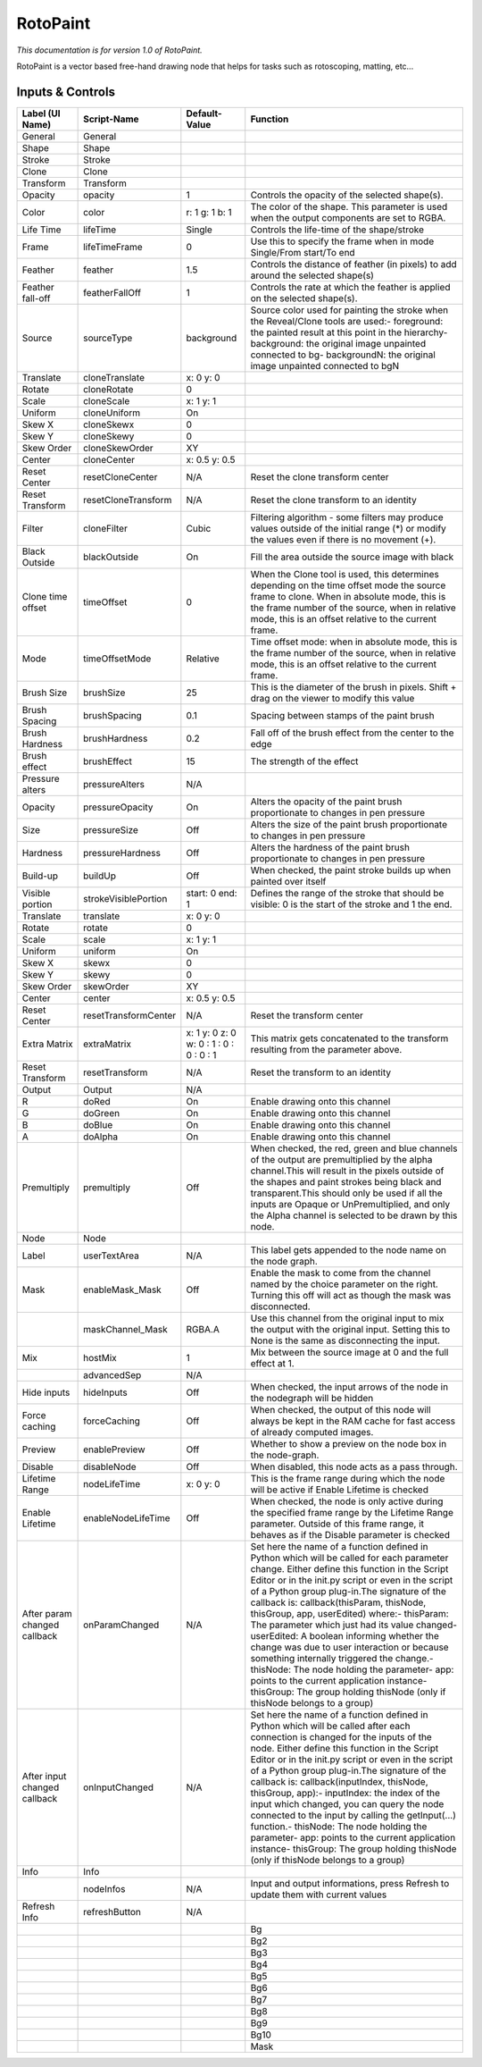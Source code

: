 RotoPaint
=========

*This documentation is for version 1.0 of RotoPaint.*

RotoPaint is a vector based free-hand drawing node that helps for tasks such as rotoscoping, matting, etc...

Inputs & Controls
-----------------

+--------------------------------+------------------------+-------------------------------------------+-----------------------------------------------------------------------------------------------------------------------------------------------------------------------------------------------------------------------------------------------------------------------------------------------------------------------------------------------------------------------------------------------------------------------------------------------------------------------------------------------------------------------------------------------------------------------------------------------------------------------------------------------------------------------------------------------------------+
| Label (UI Name)                | Script-Name            | Default-Value                             | Function                                                                                                                                                                                                                                                                                                                                                                                                                                                                                                                                                                                                                                                                                                  |
+================================+========================+===========================================+===========================================================================================================================================================================================================================================================================================================================================================================================================================================================================================================================================================================================================================================================================================================+
| General                        | General                |                                           |                                                                                                                                                                                                                                                                                                                                                                                                                                                                                                                                                                                                                                                                                                           |
+--------------------------------+------------------------+-------------------------------------------+-----------------------------------------------------------------------------------------------------------------------------------------------------------------------------------------------------------------------------------------------------------------------------------------------------------------------------------------------------------------------------------------------------------------------------------------------------------------------------------------------------------------------------------------------------------------------------------------------------------------------------------------------------------------------------------------------------------+
| Shape                          | Shape                  |                                           |                                                                                                                                                                                                                                                                                                                                                                                                                                                                                                                                                                                                                                                                                                           |
+--------------------------------+------------------------+-------------------------------------------+-----------------------------------------------------------------------------------------------------------------------------------------------------------------------------------------------------------------------------------------------------------------------------------------------------------------------------------------------------------------------------------------------------------------------------------------------------------------------------------------------------------------------------------------------------------------------------------------------------------------------------------------------------------------------------------------------------------+
| Stroke                         | Stroke                 |                                           |                                                                                                                                                                                                                                                                                                                                                                                                                                                                                                                                                                                                                                                                                                           |
+--------------------------------+------------------------+-------------------------------------------+-----------------------------------------------------------------------------------------------------------------------------------------------------------------------------------------------------------------------------------------------------------------------------------------------------------------------------------------------------------------------------------------------------------------------------------------------------------------------------------------------------------------------------------------------------------------------------------------------------------------------------------------------------------------------------------------------------------+
| Clone                          | Clone                  |                                           |                                                                                                                                                                                                                                                                                                                                                                                                                                                                                                                                                                                                                                                                                                           |
+--------------------------------+------------------------+-------------------------------------------+-----------------------------------------------------------------------------------------------------------------------------------------------------------------------------------------------------------------------------------------------------------------------------------------------------------------------------------------------------------------------------------------------------------------------------------------------------------------------------------------------------------------------------------------------------------------------------------------------------------------------------------------------------------------------------------------------------------+
| Transform                      | Transform              |                                           |                                                                                                                                                                                                                                                                                                                                                                                                                                                                                                                                                                                                                                                                                                           |
+--------------------------------+------------------------+-------------------------------------------+-----------------------------------------------------------------------------------------------------------------------------------------------------------------------------------------------------------------------------------------------------------------------------------------------------------------------------------------------------------------------------------------------------------------------------------------------------------------------------------------------------------------------------------------------------------------------------------------------------------------------------------------------------------------------------------------------------------+
| Opacity                        | opacity                | 1                                         | Controls the opacity of the selected shape(s).                                                                                                                                                                                                                                                                                                                                                                                                                                                                                                                                                                                                                                                            |
+--------------------------------+------------------------+-------------------------------------------+-----------------------------------------------------------------------------------------------------------------------------------------------------------------------------------------------------------------------------------------------------------------------------------------------------------------------------------------------------------------------------------------------------------------------------------------------------------------------------------------------------------------------------------------------------------------------------------------------------------------------------------------------------------------------------------------------------------+
| Color                          | color                  | r: 1 g: 1 b: 1                            | The color of the shape. This parameter is used when the output components are set to RGBA.                                                                                                                                                                                                                                                                                                                                                                                                                                                                                                                                                                                                                |
+--------------------------------+------------------------+-------------------------------------------+-----------------------------------------------------------------------------------------------------------------------------------------------------------------------------------------------------------------------------------------------------------------------------------------------------------------------------------------------------------------------------------------------------------------------------------------------------------------------------------------------------------------------------------------------------------------------------------------------------------------------------------------------------------------------------------------------------------+
| Life Time                      | lifeTime               | Single                                    | Controls the life-time of the shape/stroke                                                                                                                                                                                                                                                                                                                                                                                                                                                                                                                                                                                                                                                                |
+--------------------------------+------------------------+-------------------------------------------+-----------------------------------------------------------------------------------------------------------------------------------------------------------------------------------------------------------------------------------------------------------------------------------------------------------------------------------------------------------------------------------------------------------------------------------------------------------------------------------------------------------------------------------------------------------------------------------------------------------------------------------------------------------------------------------------------------------+
| Frame                          | lifeTimeFrame          | 0                                         | Use this to specify the frame when in mode Single/From start/To end                                                                                                                                                                                                                                                                                                                                                                                                                                                                                                                                                                                                                                       |
+--------------------------------+------------------------+-------------------------------------------+-----------------------------------------------------------------------------------------------------------------------------------------------------------------------------------------------------------------------------------------------------------------------------------------------------------------------------------------------------------------------------------------------------------------------------------------------------------------------------------------------------------------------------------------------------------------------------------------------------------------------------------------------------------------------------------------------------------+
| Feather                        | feather                | 1.5                                       | Controls the distance of feather (in pixels) to add around the selected shape(s)                                                                                                                                                                                                                                                                                                                                                                                                                                                                                                                                                                                                                          |
+--------------------------------+------------------------+-------------------------------------------+-----------------------------------------------------------------------------------------------------------------------------------------------------------------------------------------------------------------------------------------------------------------------------------------------------------------------------------------------------------------------------------------------------------------------------------------------------------------------------------------------------------------------------------------------------------------------------------------------------------------------------------------------------------------------------------------------------------+
| Feather fall-off               | featherFallOff         | 1                                         | Controls the rate at which the feather is applied on the selected shape(s).                                                                                                                                                                                                                                                                                                                                                                                                                                                                                                                                                                                                                               |
+--------------------------------+------------------------+-------------------------------------------+-----------------------------------------------------------------------------------------------------------------------------------------------------------------------------------------------------------------------------------------------------------------------------------------------------------------------------------------------------------------------------------------------------------------------------------------------------------------------------------------------------------------------------------------------------------------------------------------------------------------------------------------------------------------------------------------------------------+
| Source                         | sourceType             | background                                | Source color used for painting the stroke when the Reveal/Clone tools are used:- foreground: the painted result at this point in the hierarchy- background: the original image unpainted connected to bg- backgroundN: the original image unpainted connected to bgN                                                                                                                                                                                                                                                                                                                                                                                                                                      |
+--------------------------------+------------------------+-------------------------------------------+-----------------------------------------------------------------------------------------------------------------------------------------------------------------------------------------------------------------------------------------------------------------------------------------------------------------------------------------------------------------------------------------------------------------------------------------------------------------------------------------------------------------------------------------------------------------------------------------------------------------------------------------------------------------------------------------------------------+
| Translate                      | cloneTranslate         | x: 0 y: 0                                 |                                                                                                                                                                                                                                                                                                                                                                                                                                                                                                                                                                                                                                                                                                           |
+--------------------------------+------------------------+-------------------------------------------+-----------------------------------------------------------------------------------------------------------------------------------------------------------------------------------------------------------------------------------------------------------------------------------------------------------------------------------------------------------------------------------------------------------------------------------------------------------------------------------------------------------------------------------------------------------------------------------------------------------------------------------------------------------------------------------------------------------+
| Rotate                         | cloneRotate            | 0                                         |                                                                                                                                                                                                                                                                                                                                                                                                                                                                                                                                                                                                                                                                                                           |
+--------------------------------+------------------------+-------------------------------------------+-----------------------------------------------------------------------------------------------------------------------------------------------------------------------------------------------------------------------------------------------------------------------------------------------------------------------------------------------------------------------------------------------------------------------------------------------------------------------------------------------------------------------------------------------------------------------------------------------------------------------------------------------------------------------------------------------------------+
| Scale                          | cloneScale             | x: 1 y: 1                                 |                                                                                                                                                                                                                                                                                                                                                                                                                                                                                                                                                                                                                                                                                                           |
+--------------------------------+------------------------+-------------------------------------------+-----------------------------------------------------------------------------------------------------------------------------------------------------------------------------------------------------------------------------------------------------------------------------------------------------------------------------------------------------------------------------------------------------------------------------------------------------------------------------------------------------------------------------------------------------------------------------------------------------------------------------------------------------------------------------------------------------------+
| Uniform                        | cloneUniform           | On                                        |                                                                                                                                                                                                                                                                                                                                                                                                                                                                                                                                                                                                                                                                                                           |
+--------------------------------+------------------------+-------------------------------------------+-----------------------------------------------------------------------------------------------------------------------------------------------------------------------------------------------------------------------------------------------------------------------------------------------------------------------------------------------------------------------------------------------------------------------------------------------------------------------------------------------------------------------------------------------------------------------------------------------------------------------------------------------------------------------------------------------------------+
| Skew X                         | cloneSkewx             | 0                                         |                                                                                                                                                                                                                                                                                                                                                                                                                                                                                                                                                                                                                                                                                                           |
+--------------------------------+------------------------+-------------------------------------------+-----------------------------------------------------------------------------------------------------------------------------------------------------------------------------------------------------------------------------------------------------------------------------------------------------------------------------------------------------------------------------------------------------------------------------------------------------------------------------------------------------------------------------------------------------------------------------------------------------------------------------------------------------------------------------------------------------------+
| Skew Y                         | cloneSkewy             | 0                                         |                                                                                                                                                                                                                                                                                                                                                                                                                                                                                                                                                                                                                                                                                                           |
+--------------------------------+------------------------+-------------------------------------------+-----------------------------------------------------------------------------------------------------------------------------------------------------------------------------------------------------------------------------------------------------------------------------------------------------------------------------------------------------------------------------------------------------------------------------------------------------------------------------------------------------------------------------------------------------------------------------------------------------------------------------------------------------------------------------------------------------------+
| Skew Order                     | cloneSkewOrder         | XY                                        |                                                                                                                                                                                                                                                                                                                                                                                                                                                                                                                                                                                                                                                                                                           |
+--------------------------------+------------------------+-------------------------------------------+-----------------------------------------------------------------------------------------------------------------------------------------------------------------------------------------------------------------------------------------------------------------------------------------------------------------------------------------------------------------------------------------------------------------------------------------------------------------------------------------------------------------------------------------------------------------------------------------------------------------------------------------------------------------------------------------------------------+
| Center                         | cloneCenter            | x: 0.5 y: 0.5                             |                                                                                                                                                                                                                                                                                                                                                                                                                                                                                                                                                                                                                                                                                                           |
+--------------------------------+------------------------+-------------------------------------------+-----------------------------------------------------------------------------------------------------------------------------------------------------------------------------------------------------------------------------------------------------------------------------------------------------------------------------------------------------------------------------------------------------------------------------------------------------------------------------------------------------------------------------------------------------------------------------------------------------------------------------------------------------------------------------------------------------------+
| Reset Center                   | resetCloneCenter       | N/A                                       | Reset the clone transform center                                                                                                                                                                                                                                                                                                                                                                                                                                                                                                                                                                                                                                                                          |
+--------------------------------+------------------------+-------------------------------------------+-----------------------------------------------------------------------------------------------------------------------------------------------------------------------------------------------------------------------------------------------------------------------------------------------------------------------------------------------------------------------------------------------------------------------------------------------------------------------------------------------------------------------------------------------------------------------------------------------------------------------------------------------------------------------------------------------------------+
| Reset Transform                | resetCloneTransform    | N/A                                       | Reset the clone transform to an identity                                                                                                                                                                                                                                                                                                                                                                                                                                                                                                                                                                                                                                                                  |
+--------------------------------+------------------------+-------------------------------------------+-----------------------------------------------------------------------------------------------------------------------------------------------------------------------------------------------------------------------------------------------------------------------------------------------------------------------------------------------------------------------------------------------------------------------------------------------------------------------------------------------------------------------------------------------------------------------------------------------------------------------------------------------------------------------------------------------------------+
| Filter                         | cloneFilter            | Cubic                                     | Filtering algorithm - some filters may produce values outside of the initial range (\*) or modify the values even if there is no movement (+).                                                                                                                                                                                                                                                                                                                                                                                                                                                                                                                                                            |
+--------------------------------+------------------------+-------------------------------------------+-----------------------------------------------------------------------------------------------------------------------------------------------------------------------------------------------------------------------------------------------------------------------------------------------------------------------------------------------------------------------------------------------------------------------------------------------------------------------------------------------------------------------------------------------------------------------------------------------------------------------------------------------------------------------------------------------------------+
| Black Outside                  | blackOutside           | On                                        | Fill the area outside the source image with black                                                                                                                                                                                                                                                                                                                                                                                                                                                                                                                                                                                                                                                         |
+--------------------------------+------------------------+-------------------------------------------+-----------------------------------------------------------------------------------------------------------------------------------------------------------------------------------------------------------------------------------------------------------------------------------------------------------------------------------------------------------------------------------------------------------------------------------------------------------------------------------------------------------------------------------------------------------------------------------------------------------------------------------------------------------------------------------------------------------+
| Clone time offset              | timeOffset             | 0                                         | When the Clone tool is used, this determines depending on the time offset mode the source frame to clone. When in absolute mode, this is the frame number of the source, when in relative mode, this is an offset relative to the current frame.                                                                                                                                                                                                                                                                                                                                                                                                                                                          |
+--------------------------------+------------------------+-------------------------------------------+-----------------------------------------------------------------------------------------------------------------------------------------------------------------------------------------------------------------------------------------------------------------------------------------------------------------------------------------------------------------------------------------------------------------------------------------------------------------------------------------------------------------------------------------------------------------------------------------------------------------------------------------------------------------------------------------------------------+
| Mode                           | timeOffsetMode         | Relative                                  | Time offset mode: when in absolute mode, this is the frame number of the source, when in relative mode, this is an offset relative to the current frame.                                                                                                                                                                                                                                                                                                                                                                                                                                                                                                                                                  |
+--------------------------------+------------------------+-------------------------------------------+-----------------------------------------------------------------------------------------------------------------------------------------------------------------------------------------------------------------------------------------------------------------------------------------------------------------------------------------------------------------------------------------------------------------------------------------------------------------------------------------------------------------------------------------------------------------------------------------------------------------------------------------------------------------------------------------------------------+
| Brush Size                     | brushSize              | 25                                        | This is the diameter of the brush in pixels. Shift + drag on the viewer to modify this value                                                                                                                                                                                                                                                                                                                                                                                                                                                                                                                                                                                                              |
+--------------------------------+------------------------+-------------------------------------------+-----------------------------------------------------------------------------------------------------------------------------------------------------------------------------------------------------------------------------------------------------------------------------------------------------------------------------------------------------------------------------------------------------------------------------------------------------------------------------------------------------------------------------------------------------------------------------------------------------------------------------------------------------------------------------------------------------------+
| Brush Spacing                  | brushSpacing           | 0.1                                       | Spacing between stamps of the paint brush                                                                                                                                                                                                                                                                                                                                                                                                                                                                                                                                                                                                                                                                 |
+--------------------------------+------------------------+-------------------------------------------+-----------------------------------------------------------------------------------------------------------------------------------------------------------------------------------------------------------------------------------------------------------------------------------------------------------------------------------------------------------------------------------------------------------------------------------------------------------------------------------------------------------------------------------------------------------------------------------------------------------------------------------------------------------------------------------------------------------+
| Brush Hardness                 | brushHardness          | 0.2                                       | Fall off of the brush effect from the center to the edge                                                                                                                                                                                                                                                                                                                                                                                                                                                                                                                                                                                                                                                  |
+--------------------------------+------------------------+-------------------------------------------+-----------------------------------------------------------------------------------------------------------------------------------------------------------------------------------------------------------------------------------------------------------------------------------------------------------------------------------------------------------------------------------------------------------------------------------------------------------------------------------------------------------------------------------------------------------------------------------------------------------------------------------------------------------------------------------------------------------+
| Brush effect                   | brushEffect            | 15                                        | The strength of the effect                                                                                                                                                                                                                                                                                                                                                                                                                                                                                                                                                                                                                                                                                |
+--------------------------------+------------------------+-------------------------------------------+-----------------------------------------------------------------------------------------------------------------------------------------------------------------------------------------------------------------------------------------------------------------------------------------------------------------------------------------------------------------------------------------------------------------------------------------------------------------------------------------------------------------------------------------------------------------------------------------------------------------------------------------------------------------------------------------------------------+
| Pressure alters                | pressureAlters         | N/A                                       |                                                                                                                                                                                                                                                                                                                                                                                                                                                                                                                                                                                                                                                                                                           |
+--------------------------------+------------------------+-------------------------------------------+-----------------------------------------------------------------------------------------------------------------------------------------------------------------------------------------------------------------------------------------------------------------------------------------------------------------------------------------------------------------------------------------------------------------------------------------------------------------------------------------------------------------------------------------------------------------------------------------------------------------------------------------------------------------------------------------------------------+
| Opacity                        | pressureOpacity        | On                                        | Alters the opacity of the paint brush proportionate to changes in pen pressure                                                                                                                                                                                                                                                                                                                                                                                                                                                                                                                                                                                                                            |
+--------------------------------+------------------------+-------------------------------------------+-----------------------------------------------------------------------------------------------------------------------------------------------------------------------------------------------------------------------------------------------------------------------------------------------------------------------------------------------------------------------------------------------------------------------------------------------------------------------------------------------------------------------------------------------------------------------------------------------------------------------------------------------------------------------------------------------------------+
| Size                           | pressureSize           | Off                                       | Alters the size of the paint brush proportionate to changes in pen pressure                                                                                                                                                                                                                                                                                                                                                                                                                                                                                                                                                                                                                               |
+--------------------------------+------------------------+-------------------------------------------+-----------------------------------------------------------------------------------------------------------------------------------------------------------------------------------------------------------------------------------------------------------------------------------------------------------------------------------------------------------------------------------------------------------------------------------------------------------------------------------------------------------------------------------------------------------------------------------------------------------------------------------------------------------------------------------------------------------+
| Hardness                       | pressureHardness       | Off                                       | Alters the hardness of the paint brush proportionate to changes in pen pressure                                                                                                                                                                                                                                                                                                                                                                                                                                                                                                                                                                                                                           |
+--------------------------------+------------------------+-------------------------------------------+-----------------------------------------------------------------------------------------------------------------------------------------------------------------------------------------------------------------------------------------------------------------------------------------------------------------------------------------------------------------------------------------------------------------------------------------------------------------------------------------------------------------------------------------------------------------------------------------------------------------------------------------------------------------------------------------------------------+
| Build-up                       | buildUp                | Off                                       | When checked, the paint stroke builds up when painted over itself                                                                                                                                                                                                                                                                                                                                                                                                                                                                                                                                                                                                                                         |
+--------------------------------+------------------------+-------------------------------------------+-----------------------------------------------------------------------------------------------------------------------------------------------------------------------------------------------------------------------------------------------------------------------------------------------------------------------------------------------------------------------------------------------------------------------------------------------------------------------------------------------------------------------------------------------------------------------------------------------------------------------------------------------------------------------------------------------------------+
| Visible portion                | strokeVisiblePortion   | start: 0 end: 1                           | Defines the range of the stroke that should be visible: 0 is the start of the stroke and 1 the end.                                                                                                                                                                                                                                                                                                                                                                                                                                                                                                                                                                                                       |
+--------------------------------+------------------------+-------------------------------------------+-----------------------------------------------------------------------------------------------------------------------------------------------------------------------------------------------------------------------------------------------------------------------------------------------------------------------------------------------------------------------------------------------------------------------------------------------------------------------------------------------------------------------------------------------------------------------------------------------------------------------------------------------------------------------------------------------------------+
| Translate                      | translate              | x: 0 y: 0                                 |                                                                                                                                                                                                                                                                                                                                                                                                                                                                                                                                                                                                                                                                                                           |
+--------------------------------+------------------------+-------------------------------------------+-----------------------------------------------------------------------------------------------------------------------------------------------------------------------------------------------------------------------------------------------------------------------------------------------------------------------------------------------------------------------------------------------------------------------------------------------------------------------------------------------------------------------------------------------------------------------------------------------------------------------------------------------------------------------------------------------------------+
| Rotate                         | rotate                 | 0                                         |                                                                                                                                                                                                                                                                                                                                                                                                                                                                                                                                                                                                                                                                                                           |
+--------------------------------+------------------------+-------------------------------------------+-----------------------------------------------------------------------------------------------------------------------------------------------------------------------------------------------------------------------------------------------------------------------------------------------------------------------------------------------------------------------------------------------------------------------------------------------------------------------------------------------------------------------------------------------------------------------------------------------------------------------------------------------------------------------------------------------------------+
| Scale                          | scale                  | x: 1 y: 1                                 |                                                                                                                                                                                                                                                                                                                                                                                                                                                                                                                                                                                                                                                                                                           |
+--------------------------------+------------------------+-------------------------------------------+-----------------------------------------------------------------------------------------------------------------------------------------------------------------------------------------------------------------------------------------------------------------------------------------------------------------------------------------------------------------------------------------------------------------------------------------------------------------------------------------------------------------------------------------------------------------------------------------------------------------------------------------------------------------------------------------------------------+
| Uniform                        | uniform                | On                                        |                                                                                                                                                                                                                                                                                                                                                                                                                                                                                                                                                                                                                                                                                                           |
+--------------------------------+------------------------+-------------------------------------------+-----------------------------------------------------------------------------------------------------------------------------------------------------------------------------------------------------------------------------------------------------------------------------------------------------------------------------------------------------------------------------------------------------------------------------------------------------------------------------------------------------------------------------------------------------------------------------------------------------------------------------------------------------------------------------------------------------------+
| Skew X                         | skewx                  | 0                                         |                                                                                                                                                                                                                                                                                                                                                                                                                                                                                                                                                                                                                                                                                                           |
+--------------------------------+------------------------+-------------------------------------------+-----------------------------------------------------------------------------------------------------------------------------------------------------------------------------------------------------------------------------------------------------------------------------------------------------------------------------------------------------------------------------------------------------------------------------------------------------------------------------------------------------------------------------------------------------------------------------------------------------------------------------------------------------------------------------------------------------------+
| Skew Y                         | skewy                  | 0                                         |                                                                                                                                                                                                                                                                                                                                                                                                                                                                                                                                                                                                                                                                                                           |
+--------------------------------+------------------------+-------------------------------------------+-----------------------------------------------------------------------------------------------------------------------------------------------------------------------------------------------------------------------------------------------------------------------------------------------------------------------------------------------------------------------------------------------------------------------------------------------------------------------------------------------------------------------------------------------------------------------------------------------------------------------------------------------------------------------------------------------------------+
| Skew Order                     | skewOrder              | XY                                        |                                                                                                                                                                                                                                                                                                                                                                                                                                                                                                                                                                                                                                                                                                           |
+--------------------------------+------------------------+-------------------------------------------+-----------------------------------------------------------------------------------------------------------------------------------------------------------------------------------------------------------------------------------------------------------------------------------------------------------------------------------------------------------------------------------------------------------------------------------------------------------------------------------------------------------------------------------------------------------------------------------------------------------------------------------------------------------------------------------------------------------+
| Center                         | center                 | x: 0.5 y: 0.5                             |                                                                                                                                                                                                                                                                                                                                                                                                                                                                                                                                                                                                                                                                                                           |
+--------------------------------+------------------------+-------------------------------------------+-----------------------------------------------------------------------------------------------------------------------------------------------------------------------------------------------------------------------------------------------------------------------------------------------------------------------------------------------------------------------------------------------------------------------------------------------------------------------------------------------------------------------------------------------------------------------------------------------------------------------------------------------------------------------------------------------------------+
| Reset Center                   | resetTransformCenter   | N/A                                       | Reset the transform center                                                                                                                                                                                                                                                                                                                                                                                                                                                                                                                                                                                                                                                                                |
+--------------------------------+------------------------+-------------------------------------------+-----------------------------------------------------------------------------------------------------------------------------------------------------------------------------------------------------------------------------------------------------------------------------------------------------------------------------------------------------------------------------------------------------------------------------------------------------------------------------------------------------------------------------------------------------------------------------------------------------------------------------------------------------------------------------------------------------------+
| Extra Matrix                   | extraMatrix            | x: 1 y: 0 z: 0 w: 0 : 1 : 0 : 0 : 0 : 1   | This matrix gets concatenated to the transform resulting from the parameter above.                                                                                                                                                                                                                                                                                                                                                                                                                                                                                                                                                                                                                        |
+--------------------------------+------------------------+-------------------------------------------+-----------------------------------------------------------------------------------------------------------------------------------------------------------------------------------------------------------------------------------------------------------------------------------------------------------------------------------------------------------------------------------------------------------------------------------------------------------------------------------------------------------------------------------------------------------------------------------------------------------------------------------------------------------------------------------------------------------+
| Reset Transform                | resetTransform         | N/A                                       | Reset the transform to an identity                                                                                                                                                                                                                                                                                                                                                                                                                                                                                                                                                                                                                                                                        |
+--------------------------------+------------------------+-------------------------------------------+-----------------------------------------------------------------------------------------------------------------------------------------------------------------------------------------------------------------------------------------------------------------------------------------------------------------------------------------------------------------------------------------------------------------------------------------------------------------------------------------------------------------------------------------------------------------------------------------------------------------------------------------------------------------------------------------------------------+
| Output                         | Output                 | N/A                                       |                                                                                                                                                                                                                                                                                                                                                                                                                                                                                                                                                                                                                                                                                                           |
+--------------------------------+------------------------+-------------------------------------------+-----------------------------------------------------------------------------------------------------------------------------------------------------------------------------------------------------------------------------------------------------------------------------------------------------------------------------------------------------------------------------------------------------------------------------------------------------------------------------------------------------------------------------------------------------------------------------------------------------------------------------------------------------------------------------------------------------------+
| R                              | doRed                  | On                                        | Enable drawing onto this channel                                                                                                                                                                                                                                                                                                                                                                                                                                                                                                                                                                                                                                                                          |
+--------------------------------+------------------------+-------------------------------------------+-----------------------------------------------------------------------------------------------------------------------------------------------------------------------------------------------------------------------------------------------------------------------------------------------------------------------------------------------------------------------------------------------------------------------------------------------------------------------------------------------------------------------------------------------------------------------------------------------------------------------------------------------------------------------------------------------------------+
| G                              | doGreen                | On                                        | Enable drawing onto this channel                                                                                                                                                                                                                                                                                                                                                                                                                                                                                                                                                                                                                                                                          |
+--------------------------------+------------------------+-------------------------------------------+-----------------------------------------------------------------------------------------------------------------------------------------------------------------------------------------------------------------------------------------------------------------------------------------------------------------------------------------------------------------------------------------------------------------------------------------------------------------------------------------------------------------------------------------------------------------------------------------------------------------------------------------------------------------------------------------------------------+
| B                              | doBlue                 | On                                        | Enable drawing onto this channel                                                                                                                                                                                                                                                                                                                                                                                                                                                                                                                                                                                                                                                                          |
+--------------------------------+------------------------+-------------------------------------------+-----------------------------------------------------------------------------------------------------------------------------------------------------------------------------------------------------------------------------------------------------------------------------------------------------------------------------------------------------------------------------------------------------------------------------------------------------------------------------------------------------------------------------------------------------------------------------------------------------------------------------------------------------------------------------------------------------------+
| A                              | doAlpha                | On                                        | Enable drawing onto this channel                                                                                                                                                                                                                                                                                                                                                                                                                                                                                                                                                                                                                                                                          |
+--------------------------------+------------------------+-------------------------------------------+-----------------------------------------------------------------------------------------------------------------------------------------------------------------------------------------------------------------------------------------------------------------------------------------------------------------------------------------------------------------------------------------------------------------------------------------------------------------------------------------------------------------------------------------------------------------------------------------------------------------------------------------------------------------------------------------------------------+
| Premultiply                    | premultiply            | Off                                       | When checked, the red, green and blue channels of the output are premultiplied by the alpha channel.This will result in the pixels outside of the shapes and paint strokes being black and transparent.This should only be used if all the inputs are Opaque or UnPremultiplied, and only the Alpha channel is selected to be drawn by this node.                                                                                                                                                                                                                                                                                                                                                         |
+--------------------------------+------------------------+-------------------------------------------+-----------------------------------------------------------------------------------------------------------------------------------------------------------------------------------------------------------------------------------------------------------------------------------------------------------------------------------------------------------------------------------------------------------------------------------------------------------------------------------------------------------------------------------------------------------------------------------------------------------------------------------------------------------------------------------------------------------+
| Node                           | Node                   |                                           |                                                                                                                                                                                                                                                                                                                                                                                                                                                                                                                                                                                                                                                                                                           |
+--------------------------------+------------------------+-------------------------------------------+-----------------------------------------------------------------------------------------------------------------------------------------------------------------------------------------------------------------------------------------------------------------------------------------------------------------------------------------------------------------------------------------------------------------------------------------------------------------------------------------------------------------------------------------------------------------------------------------------------------------------------------------------------------------------------------------------------------+
| Label                          | userTextArea           | N/A                                       | This label gets appended to the node name on the node graph.                                                                                                                                                                                                                                                                                                                                                                                                                                                                                                                                                                                                                                              |
+--------------------------------+------------------------+-------------------------------------------+-----------------------------------------------------------------------------------------------------------------------------------------------------------------------------------------------------------------------------------------------------------------------------------------------------------------------------------------------------------------------------------------------------------------------------------------------------------------------------------------------------------------------------------------------------------------------------------------------------------------------------------------------------------------------------------------------------------+
| Mask                           | enableMask\_Mask       | Off                                       | Enable the mask to come from the channel named by the choice parameter on the right. Turning this off will act as though the mask was disconnected.                                                                                                                                                                                                                                                                                                                                                                                                                                                                                                                                                       |
+--------------------------------+------------------------+-------------------------------------------+-----------------------------------------------------------------------------------------------------------------------------------------------------------------------------------------------------------------------------------------------------------------------------------------------------------------------------------------------------------------------------------------------------------------------------------------------------------------------------------------------------------------------------------------------------------------------------------------------------------------------------------------------------------------------------------------------------------+
|                                | maskChannel\_Mask      | RGBA.A                                    | Use this channel from the original input to mix the output with the original input. Setting this to None is the same as disconnecting the input.                                                                                                                                                                                                                                                                                                                                                                                                                                                                                                                                                          |
+--------------------------------+------------------------+-------------------------------------------+-----------------------------------------------------------------------------------------------------------------------------------------------------------------------------------------------------------------------------------------------------------------------------------------------------------------------------------------------------------------------------------------------------------------------------------------------------------------------------------------------------------------------------------------------------------------------------------------------------------------------------------------------------------------------------------------------------------+
| Mix                            | hostMix                | 1                                         | Mix between the source image at 0 and the full effect at 1.                                                                                                                                                                                                                                                                                                                                                                                                                                                                                                                                                                                                                                               |
+--------------------------------+------------------------+-------------------------------------------+-----------------------------------------------------------------------------------------------------------------------------------------------------------------------------------------------------------------------------------------------------------------------------------------------------------------------------------------------------------------------------------------------------------------------------------------------------------------------------------------------------------------------------------------------------------------------------------------------------------------------------------------------------------------------------------------------------------+
|                                | advancedSep            | N/A                                       |                                                                                                                                                                                                                                                                                                                                                                                                                                                                                                                                                                                                                                                                                                           |
+--------------------------------+------------------------+-------------------------------------------+-----------------------------------------------------------------------------------------------------------------------------------------------------------------------------------------------------------------------------------------------------------------------------------------------------------------------------------------------------------------------------------------------------------------------------------------------------------------------------------------------------------------------------------------------------------------------------------------------------------------------------------------------------------------------------------------------------------+
| Hide inputs                    | hideInputs             | Off                                       | When checked, the input arrows of the node in the nodegraph will be hidden                                                                                                                                                                                                                                                                                                                                                                                                                                                                                                                                                                                                                                |
+--------------------------------+------------------------+-------------------------------------------+-----------------------------------------------------------------------------------------------------------------------------------------------------------------------------------------------------------------------------------------------------------------------------------------------------------------------------------------------------------------------------------------------------------------------------------------------------------------------------------------------------------------------------------------------------------------------------------------------------------------------------------------------------------------------------------------------------------+
| Force caching                  | forceCaching           | Off                                       | When checked, the output of this node will always be kept in the RAM cache for fast access of already computed images.                                                                                                                                                                                                                                                                                                                                                                                                                                                                                                                                                                                    |
+--------------------------------+------------------------+-------------------------------------------+-----------------------------------------------------------------------------------------------------------------------------------------------------------------------------------------------------------------------------------------------------------------------------------------------------------------------------------------------------------------------------------------------------------------------------------------------------------------------------------------------------------------------------------------------------------------------------------------------------------------------------------------------------------------------------------------------------------+
| Preview                        | enablePreview          | Off                                       | Whether to show a preview on the node box in the node-graph.                                                                                                                                                                                                                                                                                                                                                                                                                                                                                                                                                                                                                                              |
+--------------------------------+------------------------+-------------------------------------------+-----------------------------------------------------------------------------------------------------------------------------------------------------------------------------------------------------------------------------------------------------------------------------------------------------------------------------------------------------------------------------------------------------------------------------------------------------------------------------------------------------------------------------------------------------------------------------------------------------------------------------------------------------------------------------------------------------------+
| Disable                        | disableNode            | Off                                       | When disabled, this node acts as a pass through.                                                                                                                                                                                                                                                                                                                                                                                                                                                                                                                                                                                                                                                          |
+--------------------------------+------------------------+-------------------------------------------+-----------------------------------------------------------------------------------------------------------------------------------------------------------------------------------------------------------------------------------------------------------------------------------------------------------------------------------------------------------------------------------------------------------------------------------------------------------------------------------------------------------------------------------------------------------------------------------------------------------------------------------------------------------------------------------------------------------+
| Lifetime Range                 | nodeLifeTime           | x: 0 y: 0                                 | This is the frame range during which the node will be active if Enable Lifetime is checked                                                                                                                                                                                                                                                                                                                                                                                                                                                                                                                                                                                                                |
+--------------------------------+------------------------+-------------------------------------------+-----------------------------------------------------------------------------------------------------------------------------------------------------------------------------------------------------------------------------------------------------------------------------------------------------------------------------------------------------------------------------------------------------------------------------------------------------------------------------------------------------------------------------------------------------------------------------------------------------------------------------------------------------------------------------------------------------------+
| Enable Lifetime                | enableNodeLifeTime     | Off                                       | When checked, the node is only active during the specified frame range by the Lifetime Range parameter. Outside of this frame range, it behaves as if the Disable parameter is checked                                                                                                                                                                                                                                                                                                                                                                                                                                                                                                                    |
+--------------------------------+------------------------+-------------------------------------------+-----------------------------------------------------------------------------------------------------------------------------------------------------------------------------------------------------------------------------------------------------------------------------------------------------------------------------------------------------------------------------------------------------------------------------------------------------------------------------------------------------------------------------------------------------------------------------------------------------------------------------------------------------------------------------------------------------------+
| After param changed callback   | onParamChanged         | N/A                                       | Set here the name of a function defined in Python which will be called for each parameter change. Either define this function in the Script Editor or in the init.py script or even in the script of a Python group plug-in.The signature of the callback is: callback(thisParam, thisNode, thisGroup, app, userEdited) where:- thisParam: The parameter which just had its value changed- userEdited: A boolean informing whether the change was due to user interaction or because something internally triggered the change.- thisNode: The node holding the parameter- app: points to the current application instance- thisGroup: The group holding thisNode (only if thisNode belongs to a group)   |
+--------------------------------+------------------------+-------------------------------------------+-----------------------------------------------------------------------------------------------------------------------------------------------------------------------------------------------------------------------------------------------------------------------------------------------------------------------------------------------------------------------------------------------------------------------------------------------------------------------------------------------------------------------------------------------------------------------------------------------------------------------------------------------------------------------------------------------------------+
| After input changed callback   | onInputChanged         | N/A                                       | Set here the name of a function defined in Python which will be called after each connection is changed for the inputs of the node. Either define this function in the Script Editor or in the init.py script or even in the script of a Python group plug-in.The signature of the callback is: callback(inputIndex, thisNode, thisGroup, app):- inputIndex: the index of the input which changed, you can query the node connected to the input by calling the getInput(...) function.- thisNode: The node holding the parameter- app: points to the current application instance- thisGroup: The group holding thisNode (only if thisNode belongs to a group)                                           |
+--------------------------------+------------------------+-------------------------------------------+-----------------------------------------------------------------------------------------------------------------------------------------------------------------------------------------------------------------------------------------------------------------------------------------------------------------------------------------------------------------------------------------------------------------------------------------------------------------------------------------------------------------------------------------------------------------------------------------------------------------------------------------------------------------------------------------------------------+
| Info                           | Info                   |                                           |                                                                                                                                                                                                                                                                                                                                                                                                                                                                                                                                                                                                                                                                                                           |
+--------------------------------+------------------------+-------------------------------------------+-----------------------------------------------------------------------------------------------------------------------------------------------------------------------------------------------------------------------------------------------------------------------------------------------------------------------------------------------------------------------------------------------------------------------------------------------------------------------------------------------------------------------------------------------------------------------------------------------------------------------------------------------------------------------------------------------------------+
|                                | nodeInfos              | N/A                                       | Input and output informations, press Refresh to update them with current values                                                                                                                                                                                                                                                                                                                                                                                                                                                                                                                                                                                                                           |
+--------------------------------+------------------------+-------------------------------------------+-----------------------------------------------------------------------------------------------------------------------------------------------------------------------------------------------------------------------------------------------------------------------------------------------------------------------------------------------------------------------------------------------------------------------------------------------------------------------------------------------------------------------------------------------------------------------------------------------------------------------------------------------------------------------------------------------------------+
| Refresh Info                   | refreshButton          | N/A                                       |                                                                                                                                                                                                                                                                                                                                                                                                                                                                                                                                                                                                                                                                                                           |
+--------------------------------+------------------------+-------------------------------------------+-----------------------------------------------------------------------------------------------------------------------------------------------------------------------------------------------------------------------------------------------------------------------------------------------------------------------------------------------------------------------------------------------------------------------------------------------------------------------------------------------------------------------------------------------------------------------------------------------------------------------------------------------------------------------------------------------------------+
|                                |                        |                                           | Bg                                                                                                                                                                                                                                                                                                                                                                                                                                                                                                                                                                                                                                                                                                        |
+--------------------------------+------------------------+-------------------------------------------+-----------------------------------------------------------------------------------------------------------------------------------------------------------------------------------------------------------------------------------------------------------------------------------------------------------------------------------------------------------------------------------------------------------------------------------------------------------------------------------------------------------------------------------------------------------------------------------------------------------------------------------------------------------------------------------------------------------+
|                                |                        |                                           | Bg2                                                                                                                                                                                                                                                                                                                                                                                                                                                                                                                                                                                                                                                                                                       |
+--------------------------------+------------------------+-------------------------------------------+-----------------------------------------------------------------------------------------------------------------------------------------------------------------------------------------------------------------------------------------------------------------------------------------------------------------------------------------------------------------------------------------------------------------------------------------------------------------------------------------------------------------------------------------------------------------------------------------------------------------------------------------------------------------------------------------------------------+
|                                |                        |                                           | Bg3                                                                                                                                                                                                                                                                                                                                                                                                                                                                                                                                                                                                                                                                                                       |
+--------------------------------+------------------------+-------------------------------------------+-----------------------------------------------------------------------------------------------------------------------------------------------------------------------------------------------------------------------------------------------------------------------------------------------------------------------------------------------------------------------------------------------------------------------------------------------------------------------------------------------------------------------------------------------------------------------------------------------------------------------------------------------------------------------------------------------------------+
|                                |                        |                                           | Bg4                                                                                                                                                                                                                                                                                                                                                                                                                                                                                                                                                                                                                                                                                                       |
+--------------------------------+------------------------+-------------------------------------------+-----------------------------------------------------------------------------------------------------------------------------------------------------------------------------------------------------------------------------------------------------------------------------------------------------------------------------------------------------------------------------------------------------------------------------------------------------------------------------------------------------------------------------------------------------------------------------------------------------------------------------------------------------------------------------------------------------------+
|                                |                        |                                           | Bg5                                                                                                                                                                                                                                                                                                                                                                                                                                                                                                                                                                                                                                                                                                       |
+--------------------------------+------------------------+-------------------------------------------+-----------------------------------------------------------------------------------------------------------------------------------------------------------------------------------------------------------------------------------------------------------------------------------------------------------------------------------------------------------------------------------------------------------------------------------------------------------------------------------------------------------------------------------------------------------------------------------------------------------------------------------------------------------------------------------------------------------+
|                                |                        |                                           | Bg6                                                                                                                                                                                                                                                                                                                                                                                                                                                                                                                                                                                                                                                                                                       |
+--------------------------------+------------------------+-------------------------------------------+-----------------------------------------------------------------------------------------------------------------------------------------------------------------------------------------------------------------------------------------------------------------------------------------------------------------------------------------------------------------------------------------------------------------------------------------------------------------------------------------------------------------------------------------------------------------------------------------------------------------------------------------------------------------------------------------------------------+
|                                |                        |                                           | Bg7                                                                                                                                                                                                                                                                                                                                                                                                                                                                                                                                                                                                                                                                                                       |
+--------------------------------+------------------------+-------------------------------------------+-----------------------------------------------------------------------------------------------------------------------------------------------------------------------------------------------------------------------------------------------------------------------------------------------------------------------------------------------------------------------------------------------------------------------------------------------------------------------------------------------------------------------------------------------------------------------------------------------------------------------------------------------------------------------------------------------------------+
|                                |                        |                                           | Bg8                                                                                                                                                                                                                                                                                                                                                                                                                                                                                                                                                                                                                                                                                                       |
+--------------------------------+------------------------+-------------------------------------------+-----------------------------------------------------------------------------------------------------------------------------------------------------------------------------------------------------------------------------------------------------------------------------------------------------------------------------------------------------------------------------------------------------------------------------------------------------------------------------------------------------------------------------------------------------------------------------------------------------------------------------------------------------------------------------------------------------------+
|                                |                        |                                           | Bg9                                                                                                                                                                                                                                                                                                                                                                                                                                                                                                                                                                                                                                                                                                       |
+--------------------------------+------------------------+-------------------------------------------+-----------------------------------------------------------------------------------------------------------------------------------------------------------------------------------------------------------------------------------------------------------------------------------------------------------------------------------------------------------------------------------------------------------------------------------------------------------------------------------------------------------------------------------------------------------------------------------------------------------------------------------------------------------------------------------------------------------+
|                                |                        |                                           | Bg10                                                                                                                                                                                                                                                                                                                                                                                                                                                                                                                                                                                                                                                                                                      |
+--------------------------------+------------------------+-------------------------------------------+-----------------------------------------------------------------------------------------------------------------------------------------------------------------------------------------------------------------------------------------------------------------------------------------------------------------------------------------------------------------------------------------------------------------------------------------------------------------------------------------------------------------------------------------------------------------------------------------------------------------------------------------------------------------------------------------------------------+
|                                |                        |                                           | Mask                                                                                                                                                                                                                                                                                                                                                                                                                                                                                                                                                                                                                                                                                                      |
+--------------------------------+------------------------+-------------------------------------------+-----------------------------------------------------------------------------------------------------------------------------------------------------------------------------------------------------------------------------------------------------------------------------------------------------------------------------------------------------------------------------------------------------------------------------------------------------------------------------------------------------------------------------------------------------------------------------------------------------------------------------------------------------------------------------------------------------------+
